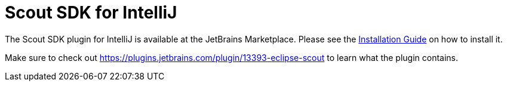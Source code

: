 = Scout SDK for IntelliJ

The Scout SDK plugin for IntelliJ is available at the JetBrains Marketplace.
Please see the xref:getstarted:helloscout-js-fullstack.adoc#intellij[Installation Guide] on how to install it.

Make sure to check out https://plugins.jetbrains.com/plugin/13393-eclipse-scout to learn what the plugin contains.
